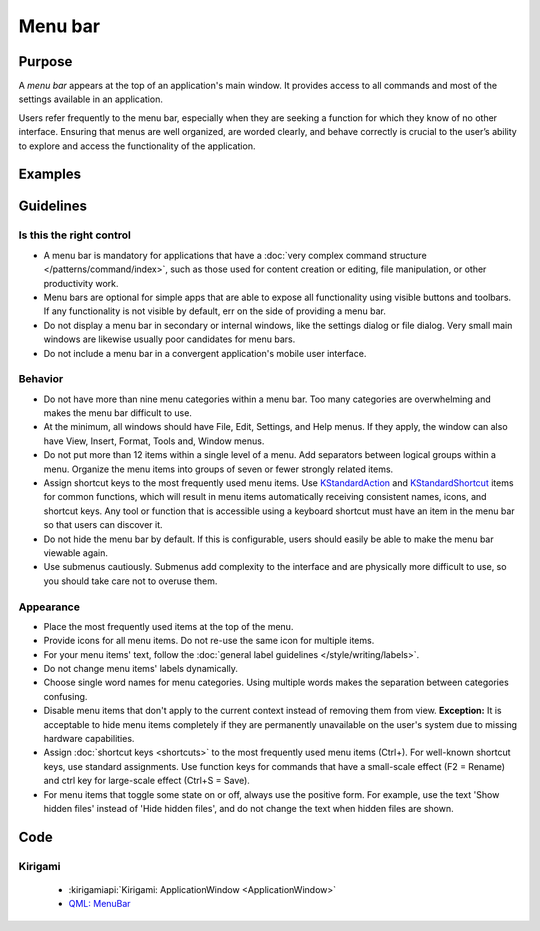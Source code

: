 Menu bar
========

Purpose
-------

A *menu bar* appears at the top of an application's main window. It provides
access to all commands and most of the settings available in an application.

Users refer frequently to the menu bar, especially when they are seeking
a function for which they know of no other interface. Ensuring that menus are
well organized, are worded clearly, and behave correctly is crucial to the
user’s ability to explore and access the functionality of the application.

Examples
--------

Guidelines
----------

Is this the right control
~~~~~~~~~~~~~~~~~~~~~~~~~

-  A menu bar is mandatory for applications that have a
   :doc:`very complex command structure </patterns/command/index>`, such as
   those used for content creation or editing, file manipulation, or other
   productivity work.
-  Menu bars are optional for simple apps that are able to expose all
   functionality using visible buttons and toolbars. If any functionality is
   not visible by default, err on the side of providing a menu bar.
-  Do not display a menu bar in secondary or internal windows, like the
   settings dialog or file dialog. Very small main windows are likewise usually
   poor candidates for menu bars.
-  Do not include a menu bar in a convergent application's mobile user
   interface.

Behavior
~~~~~~~~

-  Do not have more than nine menu categories within a menu bar. Too
   many categories are overwhelming and makes the menu bar difficult to
   use.
-  At the minimum, all windows should have File, Edit, Settings, and Help menus.
   If they apply, the window can also have View, Insert, Format, Tools and,
   Window menus.
-  Do not put more than 12 items within a single level of a menu. Add
   separators between logical groups within a menu. Organize the menu
   items into groups of seven or fewer strongly related items.
-  Assign shortcut keys to the most frequently used menu
   items. Use `KStandardAction <https://api.kde.org/frameworks/kconfigwidgets/html/namespaceKStandardAction.html>`_
   and `KStandardShortcut <https://api.kde.org/frameworks/kconfig/html/namespaceKStandardShortcut.html>`_ items for common functions, which will
   result in menu items automatically receiving consistent names, icons, and
   shortcut keys. Any tool or function that is accessible using a keyboard
   shortcut must have an item in the menu bar so that users can discover it.
-  Do not hide the menu bar by default. If this is configurable, users should
   easily be able to make the menu bar viewable again.
-  Use submenus cautiously. Submenus add complexity to the interface and
   are physically more difficult to use, so you should take care not to
   overuse them.

Appearance
~~~~~~~~~~
-  Place the most frequently used items at the top of the menu.
-  Provide icons for all menu items. Do not re-use the same icon for multiple
   items.
-  For your menu items' text, follow the
   :doc:`general label guidelines </style/writing/labels>`.
-  Do not change menu items' labels dynamically.
-  Choose single word names for menu categories. Using multiple words
   makes the separation between categories confusing.
-  Disable menu items that don't apply to the current context instead
   of removing them from view. **Exception:** It is acceptable to hide menu
   items completely if they are permanently unavailable on the user's system
   due to missing hardware capabilities.
-  Assign :doc:`shortcut keys <shortcuts>` to the most frequently used menu items
   (Ctrl+). For well-known shortcut keys, use standard assignments. Use
   function keys for commands that have a small-scale effect (F2 =
   Rename) and ctrl key for large-scale effect (Ctrl+S = Save).
-  For menu items that toggle some state on or off, always use the positive
   form. For example, use the text 'Show hidden files' instead of 'Hide hidden
   files', and do not change the text when hidden files are shown.

Code
----

Kirigami
~~~~~~~~

 - :kirigamiapi:`Kirigami: ApplicationWindow <ApplicationWindow>`
 - `QML: MenuBar <https://doc.qt.io/qt-5/qml-qtquick-controls-menubar.html>`_

 .. literalinclude:: /../../examples/kirigami/AddressbookMenubar.qml
   :language: qml
